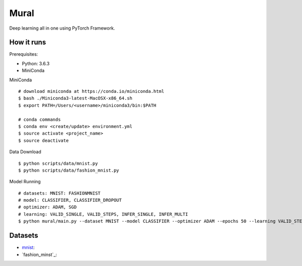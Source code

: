 ##############################################################################
Mural
##############################################################################

Deep learning all in one using PyTorch Framework.

==============================================================================
How it runs
==============================================================================

Prerequisites:

- Python: 3.6.3
- MiniConda

MiniConda

::

    # download miniconda at https://conda.io/miniconda.html
    $ bash ./Miniconda3-latest-MacOSX-x86_64.sh
    $ export PATH=/Users/<username>/miniconda3/bin:$PATH
    
    # conda commands
    $ conda env <create/update> environment.yml
    $ source activate <project_name>
    $ source deactivate

Data Download

::

    $ python scripts/data/mnist.py
    $ python scripts/data/fashion_mnist.py

Model Running

::

    # datasets: MNIST: FASHIONMNIST
    # model: CLASSIFIER, CLASSIFIER_DROPOUT
    # optimizer: ADAM, SGD
    # learning: VALID_SINGLE, VALID_STEPS, INFER_SINGLE, INFER_MULTI
    $ python mural/main.py --dataset MNIST --model CLASSIFIER --optimizer ADAM --epochs 50 --learning VALID_STEPS

==============================================================================
Datasets
==============================================================================

- `mnist`_:
- `fashion_minst`_:

.. _`mnist`: http://yann.lecun.com/exdb/mnist/
.. _`fashion_mnist`: https://github.com/zalandoresearch/fashion-mnist
